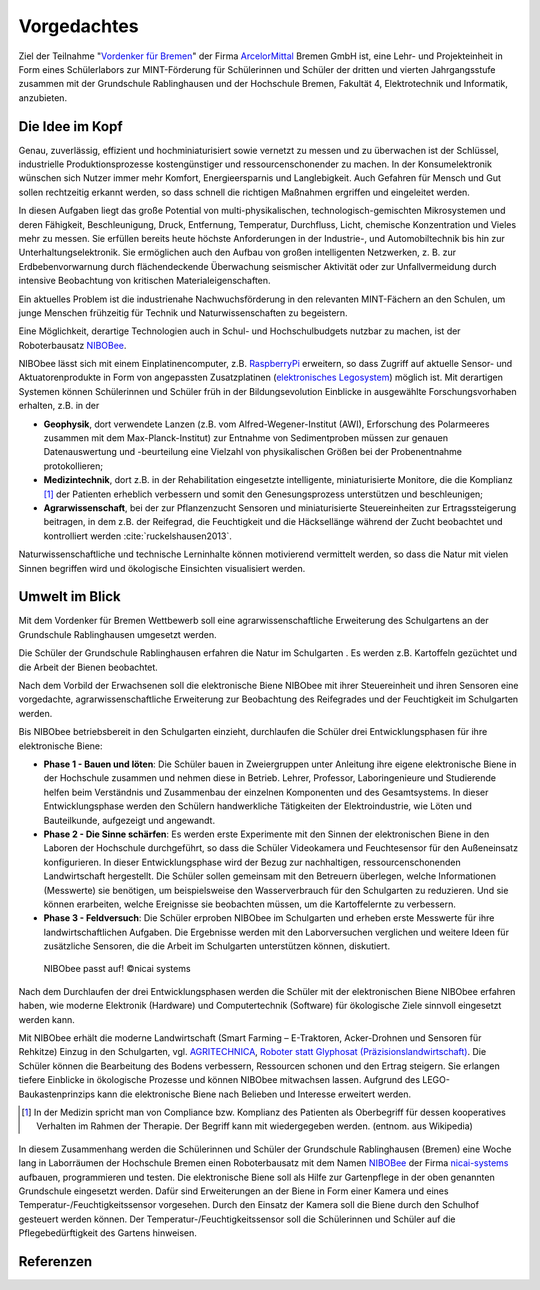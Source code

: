Vorgedachtes
============

.. _Vordenker für Bremen: https://www.vordenkerfuerbremen.de/start
.. _ArcelorMittal: https://bremen.arcelormittal.com/Home/
.. _NIBOBee: http://www.nicai-systems.com/de/nibobee
.. _nicai-systems: http://www.nicai-systems.com/de/
.. _RaspberryPi: https://www.raspberrypi.org

Ziel der Teilnahme "`Vordenker für Bremen`_" der Firma
ArcelorMittal_ Bremen GmbH ist, eine Lehr- und
Projekteinheit in Form eines Schülerlabors zur MINT-Förderung für
Schülerinnen und Schüler der dritten und vierten Jahrgangsstufe zusammen
mit der Grundschule Rablinghausen und der Hochschule Bremen, Fakultät 4,
Elektrotechnik und Informatik, anzubieten.


Die Idee im Kopf
----------------

Genau, zuverlässig, effizient und hochminiaturisiert sowie vernetzt zu
messen und zu überwachen ist der Schlüssel, industrielle
Produktionsprozesse kostengünstiger und ressourcenschonender zu machen.
In der Konsumelektronik wünschen sich Nutzer immer mehr Komfort,
Energieersparnis und Langlebigkeit. Auch Gefahren für Mensch und Gut
sollen rechtzeitig erkannt werden, so dass schnell die richtigen
Maßnahmen ergriffen und eingeleitet werden.

In diesen Aufgaben liegt das große Potential von multi-physikalischen,
technologisch-gemischten Mikrosystemen und deren Fähigkeit,
Beschleunigung, Druck, Entfernung, Temperatur, Durchfluss, Licht,
chemische Konzentration und Vieles mehr zu messen. Sie erfüllen bereits
heute höchste Anforderungen in der Industrie-, und Automobiltechnik bis
hin zur Unterhaltungselektronik. Sie ermöglichen auch den Aufbau von
großen intelligenten Netzwerken, z. B. zur Erdbebenvorwarnung durch
flächendeckende Überwachung seismischer Aktivität oder zur
Unfallvermeidung durch intensive Beobachtung von kritischen
Materialeigenschaften.

Ein aktuelles Problem ist die industrienahe Nachwuchsförderung in den
relevanten MINT-Fächern an den Schulen, um junge Menschen frühzeitig für
Technik und Naturwissenschaften zu begeistern.

Eine Möglichkeit, derartige Technologien auch in Schul- und
Hochschulbudgets nutzbar zu machen, ist der Roboterbausatz
NIBOBee_. 

NIBObee lässt sich mit einem Einplatinencomputer, z.B.
RaspberryPi_ erweitern, so dass Zugriff auf aktuelle Sensor- und
Aktuatorenprodukte in Form von angepassten 
Zusatzplatinen (`elektronisches Legosystem
<https://www.adafruit.com/category/105>`__) möglich ist. Mit 
derartigen Systemen können Schülerinnen und Schüler früh in der
Bildungsevolution Einblicke in ausgewählte Forschungsvorhaben
erhalten, z.B. in der

-  **Geophysik**, dort verwendete Lanzen (z.B. vom
   Alfred-Wegener-Institut (AWI), Erforschung des Polarmeeres zusammen
   mit dem Max-Planck-Institut) zur Entnahme von Sedimentproben müssen
   zur genauen Datenauswertung und -beurteilung eine Vielzahl von
   physikalischen Größen bei der Probenentnahme protokollieren;

-  **Medizintechnik**, dort z.B. in der Rehabilitation eingesetzte
   intelligente, miniaturisierte Monitore, die die Komplianz [1]_ der
   Patienten erheblich verbessern und somit den Genesungsprozess
   unterstützen und beschleunigen;

-  **Agrarwissenschaft**, bei der zur Pflanzenzucht Sensoren und
   miniaturisierte Steuereinheiten zur Ertragssteigerung beitragen, in
   dem z.B. der Reifegrad, die Feuchtigkeit und die Häcksellänge während
   der Zucht beobachtet und kontrolliert werden :cite:`ruckelshausen2013`.

Naturwissenschaftliche und technische Lerninhalte können motivierend
vermittelt werden, so dass die Natur mit vielen Sinnen begriffen wird
und ökologische Einsichten visualisiert werden.

.. _sec:umwelt-im-blick:

Umwelt im Blick
---------------

Mit dem Vordenker für Bremen Wettbewerb soll eine agrarwissenschaftliche
Erweiterung des Schulgartens an der Grundschule Rablinghausen umgesetzt
werden.

Die Schüler der Grundschule Rablinghausen erfahren die Natur im
Schulgarten . Es werden z.B. Kartoffeln gezüchtet und die Arbeit der
Bienen beobachtet.

Nach dem Vorbild der Erwachsenen soll die elektronische Biene NIBObee
mit ihrer Steuereinheit und ihren Sensoren eine vorgedachte,
agrarwissenschaftliche Erweiterung zur Beobachtung des Reifegrades und
der Feuchtigkeit im Schulgarten werden.

Bis NIBObee betriebsbereit in den Schulgarten einzieht, durchlaufen die
Schüler drei Entwicklungsphasen für ihre elektronische Biene:

-  **Phase 1 - Bauen und löten**: Die Schüler bauen in Zweiergruppen
   unter Anleitung ihre eigene elektronische Biene in der Hochschule
   zusammen und nehmen diese in Betrieb. Lehrer, Professor,
   Laboringenieure und Studierende helfen beim Verständnis und
   Zusammenbau der einzelnen Komponenten und des Gesamtsystems. In
   dieser Entwicklungsphase werden den Schülern handwerkliche
   Tätigkeiten der Elektroindustrie, wie Löten und Bauteilkunde,
   aufgezeigt und angewandt.

-  **Phase 2 - Die Sinne schärfen**: Es werden erste Experimente mit den
   Sinnen der elektronischen Biene in den Laboren der Hochschule
   durchgeführt, so dass die Schüler Videokamera und Feuchtesensor für
   den Außeneinsatz konfigurieren. In dieser Entwicklungsphase wird der
   Bezug zur nachhaltigen, ressourcenschonenden Landwirtschaft
   hergestellt. Die Schüler sollen gemeinsam mit den Betreuern
   überlegen, welche Informationen (Messwerte) sie benötigen, um
   beispielsweise den Wasserverbrauch für den Schulgarten zu reduzieren.
   Und sie können erarbeiten, welche Ereignisse sie beobachten müssen,
   um die Kartoffelernte zu verbessern.

-  **Phase 3 - Feldversuch**: Die Schüler erproben NIBObee im
   Schulgarten und erheben erste Messwerte für ihre landwirtschaftlichen
   Aufgaben. Die Ergebnisse werden mit den Laborversuchen verglichen und
   weitere Ideen für zusätzliche Sensoren, die die Arbeit im Schulgarten
   unterstützen können, diskutiert.

.. figure:: ./img/9706_BKit-XS.jpg
   :width: 75.0%

   NIBObee passt auf! ©nicai systems

Nach dem Durchlaufen der drei Entwicklungsphasen werden die Schüler mit
der elektronischen Biene NIBObee erfahren haben, wie moderne Elektronik
(Hardware) und Computertechnik (Software) für ökologische Ziele sinnvoll
eingesetzt werden kann.

Mit NIBObee erhält die moderne Landwirtschaft (Smart Farming –
E-Traktoren, Acker-Drohnen und Sensoren für Rehkitze) Einzug in den
Schulgarten, vgl. \ `AGRITECHNICA <https://www.agritechnica.com/de/>`__,
`Roboter statt Glyphosat
(Präzisionslandwirtschaft) <http://www.dw.com/de/roboter-statt-glyphosat/a-43969813>`__.
Die Schüler können die Bearbeitung des Bodens verbessern, Ressourcen
schonen und den Ertrag steigern. Sie erlangen tiefere Einblicke in
ökologische Prozesse und können NIBObee mitwachsen lassen. Aufgrund des
LEGO-Baukastenprinzips kann die elektronische Biene nach Belieben und
Interesse erweitert werden.

.. [1]
   In der Medizin spricht man von Compliance bzw. Komplianz des
   Patienten als Oberbegriff für dessen kooperatives Verhalten im Rahmen
   der Therapie. Der Begriff kann mit wiedergegeben werden. (entnom. aus
   Wikipedia)

.. figure:: ./img/nibobee.jpg
   :width: 60.0%


In diesem Zusammenhang werden die Schülerinnen und Schüler der
Grundschule Rablinghausen (Bremen) eine Woche lang in Laborräumen der
Hochschule Bremen einen Roboterbausatz mit dem Namen NIBOBee_ der
Firma nicai-systems_ aufbauen, programmieren und testen. Die
elektronische Biene soll als Hilfe zur Gartenpflege in der oben
genannten Grundschule eingesetzt werden. Dafür sind Erweiterungen an
der Biene in Form einer Kamera und eines
Temperatur-/Feuchtigkeitssensor vorgesehen. Durch den Einsatz der
Kamera soll die Biene durch den Schulhof gesteuert werden können. Der 
Temperatur-/Feuchtigkeitssensor soll die Schülerinnen und  
Schüler auf die Pflegebedürftigkeit des Gartens hinweisen. 


Referenzen
----------
.. bibliography:: refs.bib
